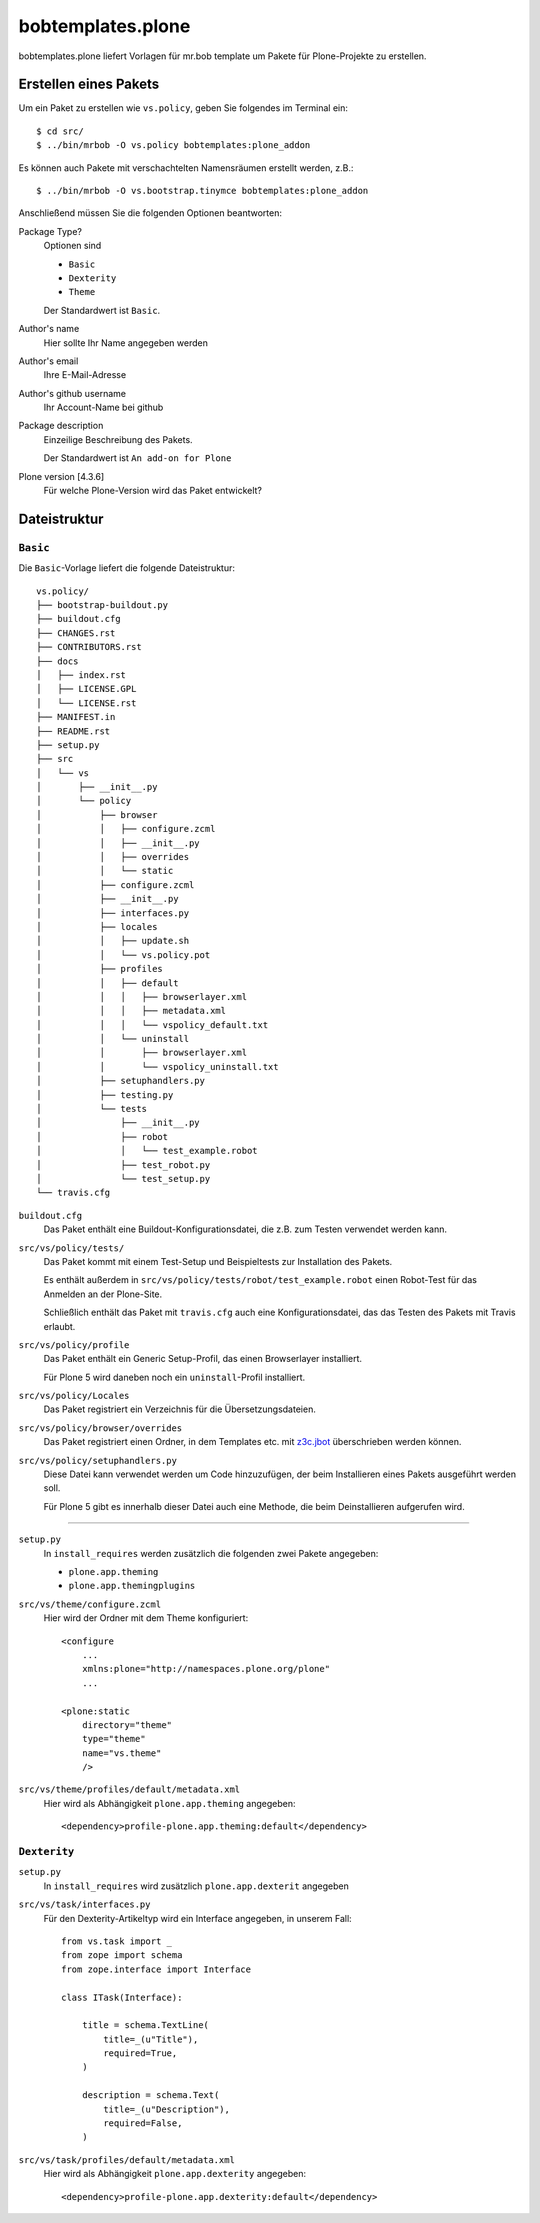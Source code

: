 ==================
bobtemplates.plone
==================

bobtemplates.plone liefert Vorlagen für mr.bob template um Pakete für Plone-Projekte zu erstellen.

Erstellen eines Pakets
======================

Um ein Paket zu erstellen wie ``vs.policy``, geben Sie folgendes im Terminal ein::

    $ cd src/
    $ ../bin/mrbob -O vs.policy bobtemplates:plone_addon

Es können auch Pakete mit verschachtelten Namensräumen erstellt werden, z.B.::

    $ ../bin/mrbob -O vs.bootstrap.tinymce bobtemplates:plone_addon

Anschließend müssen Sie die folgenden Optionen beantworten:

Package Type?
   Optionen sind

   * ``Basic``
   * ``Dexterity``
   * ``Theme``

   Der Standardwert ist ``Basic``.

Author's name
    Hier sollte Ihr Name angegeben werden
Author's email
    Ihre E-Mail-Adresse
Author's github username
    Ihr Account-Name bei github
Package description
    Einzeilige Beschreibung des Pakets.

    Der Standardwert ist ``An add-on for Plone``

Plone version [4.3.6]
    Für welche Plone-Version wird das Paket entwickelt?

Dateistruktur
=============

``Basic``
---------

Die ``Basic``-Vorlage liefert die folgende Dateistruktur::

    vs.policy/
    ├── bootstrap-buildout.py
    ├── buildout.cfg
    ├── CHANGES.rst
    ├── CONTRIBUTORS.rst
    ├── docs
    │   ├── index.rst
    │   ├── LICENSE.GPL
    │   └── LICENSE.rst
    ├── MANIFEST.in
    ├── README.rst
    ├── setup.py
    ├── src
    │   └── vs
    │       ├── __init__.py
    │       └── policy
    │           ├── browser
    │           │   ├── configure.zcml
    │           │   ├── __init__.py
    │           │   ├── overrides
    │           │   └── static
    │           ├── configure.zcml
    │           ├── __init__.py
    │           ├── interfaces.py
    │           ├── locales
    │           │   ├── update.sh
    │           │   └── vs.policy.pot
    │           ├── profiles
    │           │   ├── default
    │           │   │   ├── browserlayer.xml
    │           │   │   ├── metadata.xml
    │           │   │   └── vspolicy_default.txt
    │           │   └── uninstall
    │           │       ├── browserlayer.xml
    │           │       └── vspolicy_uninstall.txt
    │           ├── setuphandlers.py
    │           ├── testing.py
    │           └── tests
    │               ├── __init__.py
    │               ├── robot
    │               │   └── test_example.robot
    │               ├── test_robot.py
    │               └── test_setup.py
    └── travis.cfg

``buildout.cfg``
    Das Paket enthält eine Buildout-Konfigurationsdatei, die z.B. zum Testen
    verwendet werden kann.
``src/vs/policy/tests/``
    Das Paket kommt mit einem Test-Setup und Beispieltests zur Installation des
    Pakets.

    Es enthält außerdem in ``src/vs/policy/tests/robot/test_example.robot`` einen
    Robot-Test für das Anmelden an der Plone-Site.

    Schließlich enthält das Paket mit ``travis.cfg`` auch eine Konfigurationsdatei,
    das das Testen des Pakets mit Travis erlaubt.

``src/vs/policy/profile``
    Das Paket enthält ein Generic Setup-Profil, das einen Browserlayer installiert.

    Für Plone 5 wird daneben noch ein ``uninstall``-Profil installiert.

``src/vs/policy/Locales``
    Das Paket registriert ein Verzeichnis für die Übersetzungsdateien.
``src/vs/policy/browser/overrides``
    Das Paket registriert einen Ordner, in dem Templates etc. mit `z3c.jbot
    <https://pypi.python.org/pypi/z3c.jbot>`_ überschrieben werden können.
``src/vs/policy/setuphandlers.py``
    Diese Datei kann verwendet werden um Code hinzuzufügen, der beim Installieren
    eines Pakets ausgeführt werden soll.

    Für Plone 5 gibt es innerhalb dieser Datei auch eine Methode, die beim
    Deinstallieren aufgerufen wird.

````

``setup.py``
   In ``install_requires`` werden zusätzlich die folgenden zwei Pakete angegeben:

   * ``plone.app.theming``
   * ``plone.app.themingplugins``

``src/vs/theme/configure.zcml``
    Hier wird der Ordner mit dem Theme konfiguriert::

        <configure
            ...
            xmlns:plone="http://namespaces.plone.org/plone"
            ...

        <plone:static
            directory="theme"
            type="theme"
            name="vs.theme"
            />

``src/vs/theme/profiles/default/metadata.xml``
    Hier wird als Abhängigkeit ``plone.app.theming`` angegeben::

        <dependency>profile-plone.app.theming:default</dependency>

``Dexterity``
-------------

``setup.py``
   In ``install_requires`` wird zusätzlich ``plone.app.dexterit`` angegeben
``src/vs/task/interfaces.py``
    Für den Dexterity-Artikeltyp wird ein Interface angegeben, in unserem Fall::

        from vs.task import _
        from zope import schema
        from zope.interface import Interface

        class ITask(Interface):

            title = schema.TextLine(
                title=_(u"Title"),
                required=True,
            )

            description = schema.Text(
                title=_(u"Description"),
                required=False,
            )

``src/vs/task/profiles/default/metadata.xml``
    Hier wird als Abhängigkeit ``plone.app.dexterity`` angegeben::

        <dependency>profile-plone.app.dexterity:default</dependency>
